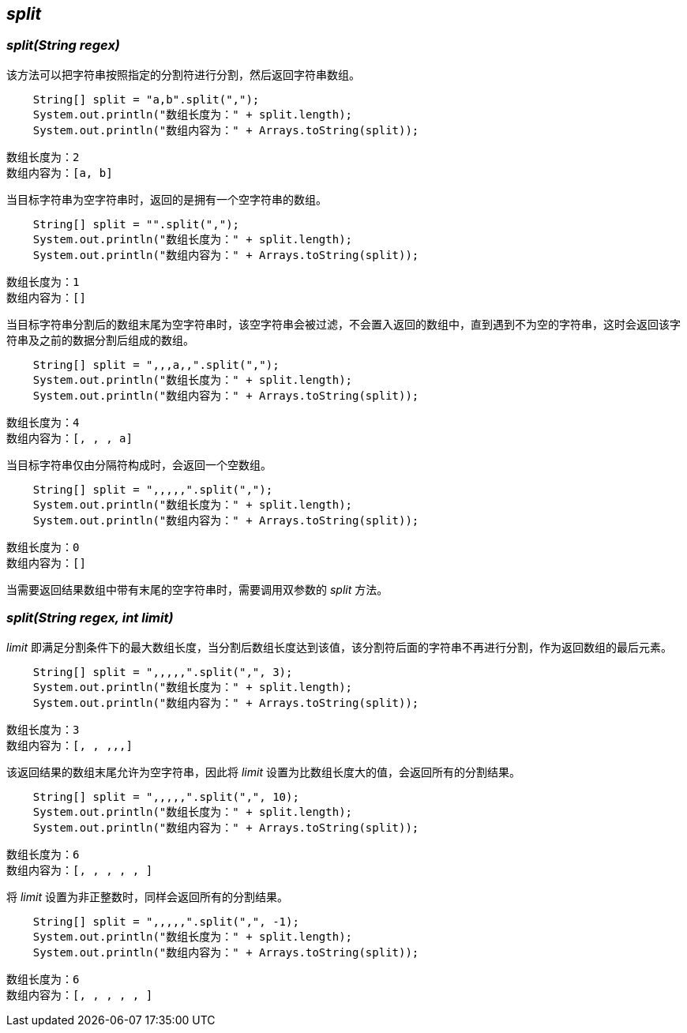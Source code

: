 [[split]]

== _split_

=== _split(String regex)_

该方法可以把字符串按照指定的分割符进行分割，然后返回字符串数组。

[source,java,linenums]
----
    String[] split = "a,b".split(",");
    System.out.println("数组长度为：" + split.length);
    System.out.println("数组内容为：" + Arrays.toString(split));
----

    数组长度为：2
    数组内容为：[a, b]

当目标字符串为空字符串时，返回的是拥有一个空字符串的数组。

[source,java,linenums]
----
    String[] split = "".split(",");
    System.out.println("数组长度为：" + split.length);
    System.out.println("数组内容为：" + Arrays.toString(split));
----

    数组长度为：1
    数组内容为：[]

当目标字符串分割后的数组末尾为空字符串时，该空字符串会被过滤，不会置入返回的数组中，直到遇到不为空的字符串，这时会返回该字符串及之前的数据分割后组成的数组。

[source,java,linenums]
----
    String[] split = ",,,a,,".split(",");
    System.out.println("数组长度为：" + split.length);
    System.out.println("数组内容为：" + Arrays.toString(split));
----

    数组长度为：4
    数组内容为：[, , , a]

当目标字符串仅由分隔符构成时，会返回一个空数组。

[source,java,linenums]
----
    String[] split = ",,,,,".split(",");
    System.out.println("数组长度为：" + split.length);
    System.out.println("数组内容为：" + Arrays.toString(split));
----

    数组长度为：0
    数组内容为：[]

当需要返回结果数组中带有末尾的空字符串时，需要调用双参数的 _split_ 方法。

=== _split(String regex, int limit)_

_limit_ 即满足分割条件下的最大数组长度，当分割后数组长度达到该值，该分割符后面的字符串不再进行分割，作为返回数组的最后元素。

[source,java,linenums]
----
    String[] split = ",,,,,".split(",", 3);
    System.out.println("数组长度为：" + split.length);
    System.out.println("数组内容为：" + Arrays.toString(split));
----

    数组长度为：3
    数组内容为：[, , ,,,]

该返回结果的数组末尾允许为空字符串，因此将 _limit_ 设置为比数组长度大的值，会返回所有的分割结果。

[source,java,linenums]
----
    String[] split = ",,,,,".split(",", 10);
    System.out.println("数组长度为：" + split.length);
    System.out.println("数组内容为：" + Arrays.toString(split));
----

    数组长度为：6
    数组内容为：[, , , , , ]

将 _limit_ 设置为非正整数时，同样会返回所有的分割结果。

[source,java,linenums]
----
    String[] split = ",,,,,".split(",", -1);
    System.out.println("数组长度为：" + split.length);
    System.out.println("数组内容为：" + Arrays.toString(split));
----

    数组长度为：6
    数组内容为：[, , , , , ]
